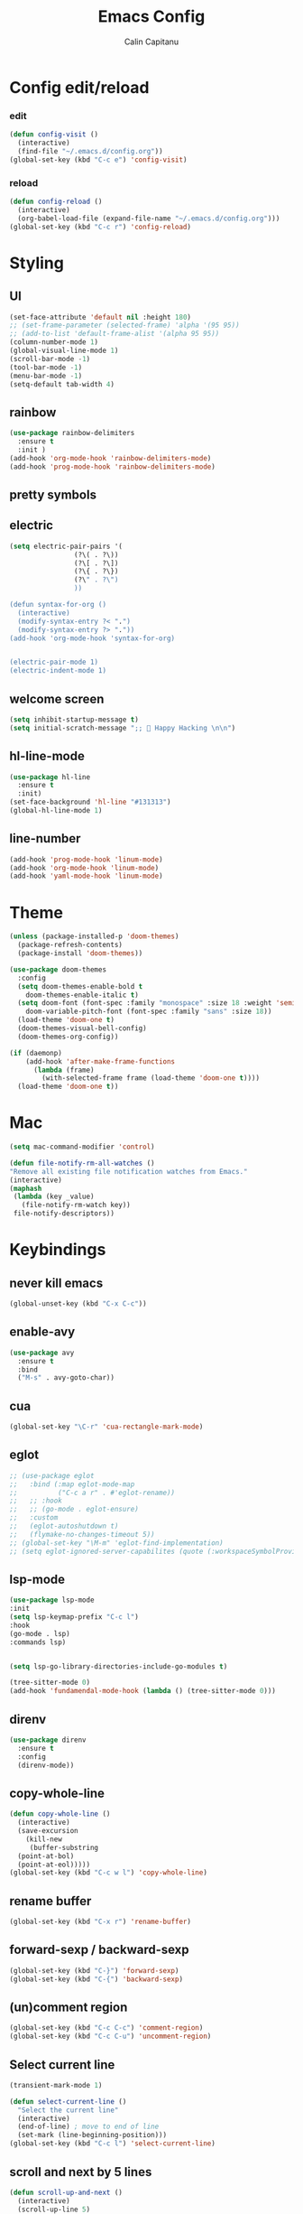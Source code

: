 #+TITLE: Emacs Config
#+AUTHOR: Calin Capitanu
#+STARTUP: overview

* Config edit/reload
*** edit
#+BEGIN_SRC emacs-lisp
  (defun config-visit ()
    (interactive)
    (find-file "~/.emacs.d/config.org"))
  (global-set-key (kbd "C-c e") 'config-visit)
#+END_SRC
*** reload
#+BEGIN_SRC emacs-lisp
  (defun config-reload ()
    (interactive)
    (org-babel-load-file (expand-file-name "~/.emacs.d/config.org")))
  (global-set-key (kbd "C-c r") 'config-reload)
#+END_SRC

* Styling
** UI
#+BEGIN_SRC emacs-lisp
  (set-face-attribute 'default nil :height 180)
  ;; (set-frame-parameter (selected-frame) 'alpha '(95 95))
  ;; (add-to-list 'default-frame-alist '(alpha 95 95))
  (column-number-mode 1)
  (global-visual-line-mode 1)
  (scroll-bar-mode -1)
  (tool-bar-mode -1)
  (menu-bar-mode -1)
  (setq-default tab-width 4)
#+END_SRC
** rainbow
#+BEGIN_SRC emacs-lisp
  (use-package rainbow-delimiters
    :ensure t
    :init )
  (add-hook 'org-mode-hook 'rainbow-delimiters-mode)
  (add-hook 'prog-mode-hook 'rainbow-delimiters-mode)
#+END_SRC
** pretty symbols
** electric
#+BEGIN_SRC emacs-lisp
  (setq electric-pair-pairs '(
			      (?\( . ?\))
			      (?\[ . ?\])
			      (?\{ . ?\})
			      (?\" . ?\")
			      ))

  (defun syntax-for-org ()
    (interactive)
    (modify-syntax-entry ?< ".")
    (modify-syntax-entry ?> "."))
  (add-hook 'org-mode-hook 'syntax-for-org)


  (electric-pair-mode 1)
  (electric-indent-mode 1)

#+END_SRC
** welcome screen
#+BEGIN_SRC emacs-lisp
  (setq inhibit-startup-message t)
  (setq initial-scratch-message ";;  Happy Hacking \n\n")
#+END_SRC
** hl-line-mode
#+BEGIN_SRC emacs-lisp
  (use-package hl-line
    :ensure t
    :init)
  (set-face-background 'hl-line "#131313")
  (global-hl-line-mode 1)
#+END_SRC
** line-number
#+BEGIN_SRC emacs-lisp
  (add-hook 'prog-mode-hook 'linum-mode)
  (add-hook 'org-mode-hook 'linum-mode)
  (add-hook 'yaml-mode-hook 'linum-mode)
#+END_SRC
* Theme
#+BEGIN_SRC emacs-lisp
  (unless (package-installed-p 'doom-themes)
    (package-refresh-contents)
    (package-install 'doom-themes))

  (use-package doom-themes
    :config
    (setq doom-themes-enable-bold t    
	  doom-themes-enable-italic t)
    (setq doom-font (font-spec :family "monospace" :size 18 :weight 'semi-light)
	  doom-variable-pitch-font (font-spec :family "sans" :size 18))
    (load-theme 'doom-one t)
    (doom-themes-visual-bell-config) 
    (doom-themes-org-config))

  (if (daemonp) 
      (add-hook 'after-make-frame-functions 
		(lambda (frame) 
		  (with-selected-frame frame (load-theme 'doom-one t)))) 
    (load-theme 'doom-one t))
#+END_SRC
* Mac
#+BEGIN_SRC emacs-lisp
  (setq mac-command-modifier 'control)

  (defun file-notify-rm-all-watches ()
  "Remove all existing file notification watches from Emacs."
  (interactive)
  (maphash
   (lambda (key _value)
     (file-notify-rm-watch key))
   file-notify-descriptors))
#+END_SRC
* Keybindings
** never kill emacs
#+begin_src emacs-lisp
(global-unset-key (kbd "C-x C-c"))
#+end_src
** enable-avy
#+BEGIN_SRC emacs-lisp
  (use-package avy
    :ensure t
    :bind
    ("M-s" . avy-goto-char))
#+END_SRC
** cua
#+begin_src emacs-lisp
  (global-set-key "\C-r" 'cua-rectangle-mark-mode)
#+end_src
** eglot
#+begin_src emacs-lisp
  ;; (use-package eglot
  ;;   :bind (:map eglot-mode-map
  ;; 	      ("C-c a r" . #'eglot-rename))
  ;;   ;; :hook
  ;;   ;; (go-mode . eglot-ensure)
  ;;   :custom
  ;;   (eglot-autoshutdown t)
  ;;   (flymake-no-changes-timeout 5))
  ;; (global-set-key "\M-m" 'eglot-find-implementation)
  ;; (setq eglot-ignored-server-capabilites (quote (:workspaceSymbolProvider)))
#+end_src
** lsp-mode
#+begin_src emacs-lisp
  (use-package lsp-mode
  :init
  (setq lsp-keymap-prefix "C-c l")
  :hook
  (go-mode . lsp)
  :commands lsp)


  (setq lsp-go-library-directories-include-go-modules t)

  (tree-sitter-mode 0)
  (add-hook 'fundamendal-mode-hook (lambda () (tree-sitter-mode 0)))

#+end_src
** direnv
#+begin_src emacs-lisp
  (use-package direnv
    :ensure t
    :config
    (direnv-mode))
#+end_src
** copy-whole-line
#+BEGIN_SRC emacs-lisp
  (defun copy-whole-line ()
    (interactive)
    (save-excursion
      (kill-new
       (buffer-substring
	(point-at-bol)
	(point-at-eol)))))
  (global-set-key (kbd "C-c w l") 'copy-whole-line)
#+END_SRC
** rename buffer
#+begin_src emacs-lisp
  (global-set-key (kbd "C-x r") 'rename-buffer)
#+end_src
** forward-sexp / backward-sexp
#+begin_src emacs-lisp
  (global-set-key (kbd "C-}") 'forward-sexp)
  (global-set-key (kbd "C-{") 'backward-sexp)
#+end_src
** (un)comment region
#+begin_src emacs-lisp
  (global-set-key (kbd "C-c C-c") 'comment-region)
  (global-set-key (kbd "C-c C-u") 'uncomment-region)
#+end_src

** Select current line
#+begin_src emacs-lisp
  (transient-mark-mode 1)

  (defun select-current-line ()
    "Select the current line"
    (interactive)
    (end-of-line) ; move to end of line
    (set-mark (line-beginning-position)))
  (global-set-key (kbd "C-c l") 'select-current-line)
#+end_src
** scroll and next by 5 lines
#+begin_src emacs-lisp
  (defun scroll-up-and-next ()
    (interactive)
    (scroll-up-line 5)
    (next-line 5))

  (defun scroll-down-and-prev ()
    (interactive)
    (scroll-down-line 5)
    (previous-line 5))

  (global-set-key (kbd "M-N") 'scroll-up-and-next)
  (global-set-key (kbd "M-P") 'scroll-down-and-prev)
#+end_src
** swap buffers
#+BEGIN_SRC emacs-lisp
  (defun swap-buffers-in-windows ()
    "Put the buffer from the selected window in next window, and vice versa"
    (interactive)
    (let* ((this (selected-window))
	   (other (next-window))
	   (this-buffer (window-buffer this))
	   (other-buffer (window-buffer other)))
      (set-window-buffer other this-buffer)
      (set-window-buffer this other-buffer)
      )
    )
  (global-set-key (kbd "C-c s") 'swap-buffers-in-windows)
#+END_SRC
** pop-up kill-ring
#+BEGIN_SRC emacs-lisp
  (use-package popup-kill-ring
    :ensure t
    :bind ("M-y" . popup-kill-ring))
#+END_SRC
* Minor setting
** temp files
#+begin_src emacs-lisp
(setq create-lockfiles nil)
#+end_src
** clipboard
#+BEGIN_SRC emacs-lisp
  (setq x-select-enable-clipboard t)
#+END_SRC
** ivy
#+begin_src emacs-lisp
  (use-package ivy :ensure t
    :diminish (ivy-mode . "")
    :bind
    (:map ivy-mode-map
	  ("C-'" . ivy-avy))
    :config
    (ivy-mode 1)
    (setq ivy-use-virtual-buffers t)
    (setq enable-recursive-minibuffers t)
    (setq ivy-initial-inputs-alist nil))

#+end_src

** edit with sudo
#+BEGIN_SRC emacs-lisp
  (defun er-sudo-edit (&optional arg)
    "Edit currently visited file as root.

  With a prefix ARG prompt for a file to visit.
  Will also prompt for a file to visit if current
  buffer is not visiting a file."
    (interactive "P")
    (if (or arg (not buffer-file-name))
	(find-file (concat "/sudo:root@localhost:"
			   (ido-read-file-name "Find file(as root): ")))
      (find-alternate-file (concat "/sudo:root@localhost:" buffer-file-name))))

  (global-set-key (kbd "C-x M-f") #'er-sudo-edit)
#+END_SRC
** resize buffer
#+BEGIN_SRC emacs-lisp
  (defun win-resize-top-or-bot ()
    "Figure out if the current window is on top, bottom or in the
  middle"
    (let* ((win-edges (window-edges))
	   (this-window-y-min (nth 1 win-edges))
	   (this-window-y-max (nth 3 win-edges))
	   (fr-height (frame-height)))
      (cond
       ((eq 0 this-window-y-min) "top")
       ((eq (- fr-height 1) this-window-y-max) "bot")
       (t "mid"))))

  (defun win-resize-left-or-right ()
    "Figure out if the current window is to the left, right or in the
  middle"
    (let* ((win-edges (window-edges))
	   (this-window-x-min (nth 0 win-edges))
	   (this-window-x-max (nth 2 win-edges))
	   (fr-width (frame-width)))
      (cond
       ((eq 0 this-window-x-min) "left")
       ((eq (+ fr-width 4) this-window-x-max) "right")
       (t "mid"))))

  (defun win-resize-enlarge-horiz ()
    (interactive)
    (cond
     ((equal "top" (win-resize-top-or-bot)) (enlarge-window -7))
     ((equal "bot" (win-resize-top-or-bot)) (enlarge-window 7))
     ((equal "mid" (win-resize-top-or-bot)) (enlarge-window -7))
     (t (message "nil"))))

  (defun win-resize-minimize-horiz ()
    (interactive)
    (cond
     ((equal "top" (win-resize-top-or-bot)) (enlarge-window 7))
     ((equal "bot" (win-resize-top-or-bot)) (enlarge-window -7))
     ((equal "mid" (win-resize-top-or-bot)) (enlarge-window 7))
     (t (message "nil"))))

  (defun win-resize-enlarge-vert ()
    (interactive)
    (cond
     ((equal "left" (win-resize-left-or-right)) (enlarge-window-horizontally -7))
     ((equal "right" (win-resize-left-or-right)) (enlarge-window-horizontally 7))
     ((equal "mid" (win-resize-left-or-right)) (enlarge-window-horizontally -7))))

  (defun win-resize-minimize-vert ()
    (interactive)
    (cond
     ((equal "left" (win-resize-left-or-right)) (enlarge-window-horizontally 7))
     ((equal "right" (win-resize-left-or-right)) (enlarge-window-horizontally -7))
     ((equal "mid" (win-resize-left-or-right)) (enlarge-window-horizontally 7))))

  (global-set-key [M-s-down] 'win-resize-minimize-vert)
  (global-set-key [M-s-up] 'win-resize-enlarge-vert)
  (global-set-key (kbd "M-s-h") 'win-resize-minimize-horiz)
  (global-set-key (kbd "M-s-l") 'win-resize-enlarge-horiz)
  (global-set-key [M-s-up] 'win-resize-enlarge-horiz)
  (global-set-key [M-s-down] 'win-resize-minimize-horiz)
  (global-set-key (kbd "M-s-h") 'win-resize-enlarge-vert)
  (global-set-key (kbd "M-s-l") 'win-resize-minimize-vert)
#+END_SRC
** auto-refresh
#+begin_src emacs-lisp
  (global-auto-revert-mode t)
#+end_src
** exit without asking to kill processes
#+BEGIN_SRC emacs-lisp
  (setq confirm-kill-processes nil)
#+END_SRC
** stop-asking-symlink-open
#+begin_src emacs-lisp
  (setq vc-follow-symlinks nil)
  (setq org-confirm-babel-evaluate nil)
#+end_src
** en in bashrc
#+begin_src emacs-lisp
  (defun open-buffer-with (txt)
    "create a new buffer, insert txt"
    (switch-window)
    (find-file txt))
#+end_src

** y-or-n
#+BEGIN_SRC emacs-lisp
  (defalias 'yes-or-no-p 'y-or-n-p)
#+END_SRC
** next-line-add-new
#+begin_src emacs-lisp
  (setq next-line-add-newlines t)
#+end_src
** backup in one place
#+BEGIN_SRC emacs-lisp
  (setq backup-inhibited t)
  (setq auto-save-default nil)
#+END_SRC
* Org mode
** basic config
#+BEGIN_SRC emacs-lisp
  (add-to-list 'org-structure-template-alist '("el" . "src emacs-lisp"))
  (add-to-list 'org-structure-template-alist '("sh" . "src bash"))
  (add-to-list 'org-structure-template-alist '("iex" . "src elixir"))
  (require 'org-tempo)
  ;; (setq org-src-window-setup 'current-window)
  ;;  (add-to-list 'org-structure-template-alist
  ;;	       '("el" . "src\n"))
  ;;  (add-to-list 'org-structure-template-alist
  ;;	       '("iex" . "src\n"))
#+END_SRC
** enable-org-bullets
#+BEGIN_SRC emacs-lisp
  (use-package org-bullets
    :ensure t
    :config
    (add-hook 'org-mode-hook (lambda () (org-bullets-mode)))
    ;;    (add-hook 'org-mode-hook (lambda () (electric-indent-mode 0)))
    (add-hook 'org-mode-hook 'prettify-symbols-mode))
#+END_SRC

* Buffers
** buffer switching with ido
#+begin_src emacs-lisp
  (use-package counsel
    :ensure t)
  (global-set-key (kbd "C-x C-b") 'counsel-switch-buffer)
  (global-set-key "\C-s" 'swiper)
  (global-set-key (kbd "M-x") 'counsel-M-x)
  (global-set-key (kbd "C-x C-f") 'counsel-find-file)
  (global-set-key (kbd "<f1> f") 'counsel-describe-function)
  (global-set-key (kbd "<f1> v") 'counsel-describe-variable)
  (global-set-key (kbd "<f1> o") 'counsel-describe-symbol)
  (global-set-key (kbd "<f1> l") 'counsel-find-library)
  (global-set-key (kbd "<f2> i") 'counsel-info-lookup-symbol)
  (global-set-key (kbd "<f2> u") 'counsel-unicode-char)
  (define-key minibuffer-local-map (kbd "C-r") 'counsel-minibuffer-history)
#+end_src
** enable-ibuffer
#+BEGIN_SRC emacs-lisp
  (global-set-key (kbd "C-x b") 'ibuffer)
#+END_SRC
** expert-mode
#+BEGIN_SRC emacs-lisp
  (setq ibuffer-expert t)
#+END_SRC
** always kill current buffer
#+BEGIN_SRC emacs-lisp
  (defun kill-curr-buffer ()
    (interactive)
    (kill-buffer (current-buffer)))
  (global-set-key (kbd "C-x k") 'kill-curr-buffer)
#+END_SRC
* Magit
#+BEGIN_SRC emacs-lisp
  (setq magit-display-buffer-function
	(lambda (buffer)
	  (display-buffer buffer '(display-buffer-same-window))))
  (use-package magit
    :ensure t
    :pin melpa)
  (global-set-key (kbd "C-c g") 'magit-status)
#+END_SRC
* Switch window
#+BEGIN_SRC emacs-lisp
  (use-package switch-window
    :ensure t
    :config
    (setq switch-window-input-style 'minibuffer)
    (setq switch-window-increase 4)
    (setq switch-window-threshold 2)
    (setq switch-window-shortcut-style 'qwerty)
    (setq switch-window-qwerty-shortcuts
	  '("q" "w" "e" "r" "a" "s" "d" "f"))
    :bind
    ([remap other-window] . switch-window))
#+END_SRC
* vterm
#+BEGIN_SRC emacs-lisp
	(use-package vterm
	  :ensure t)
	(global-set-key (kbd "<C-return>") 'multi-vterm)

	(add-hook 'vterm-mode-hook (lambda ()
								 (setq-local global-hl-line-mode nil)))
	(use-package multi-vterm
	  :ensure t)
  (setq vterm-max-scrollback 100000)
#+END_SRC
* Doom modeline
#+begin_src emacs-lisp
  (use-package doom-modeline
    :ensure t
    :init (doom-modeline-mode 1))
  (setq doom-modeline-icon 1)
  (setq doom-modeline-buffer-file-name-style 'auto)
  (setq doom-modeline-major-mode-icon t)
  (setq doom-modeline-buffer-state-icon t)
  (setq doom-modeline-buffer-modification-icon t)
  (setq doom-modeline-minor-modes nil)
  (setq doom-modeline-workspace-name t)
  (setq doom-modeline-persp-name t)
  (setq doom-modeline-buffer-file-name-style 'shrink)
#+end_src

* Window split
#+BEGIN_SRC emacs-lisp
  (setq split-width-threshold 1)
  (defun split-and-follow-horizontally ()
    (interactive)
    (split-window-below)
    (balance-windows)
    (other-window 1))
  (global-set-key (kbd "C-x 2") 'split-and-follow-horizontally)

  (defun split-and-follow-vertically ()
    (interactive)
    (split-window-right)
    (balance-windows)
    (other-window 1))
  (global-set-key (kbd "C-x 3") 'split-and-follow-vertically)
#+END_SRC

* Which key
** enable-which-key 
#+BEGIN_SRC emacs-lisp
  (use-package which-key
    :ensure t
    :init
    (which-key-mode))
#+END_SRC
* Programming
** company-mode
#+BEGIN_SRC emacs-lisp
  (use-package company
    :ensure t
    :init)
  (add-hook 'after-init-hook 'global-company-mode)
#+END_SRC
** languages
*** go
#+begin_src emacs-lisp
  (use-package go-mode
	:ensure t)
#+end_src

*** js
#+begin_src emacs-lisp
  (setq js-indent-level 2)

  (add-to-list 'load-path "/Users/capitanu/repos/github.com/tsi.el/")
  (require 'tsi-typescript)
  (tsi-typescript-mode t)
#+end_src
*** tsx
#+begin_src emacs-lisp

  (add-to-list 'load-path "/Users/capitanu/repos/github.com/tsx-mode.el/")
  (require 'tsx-mode)
  (tsx-mode t)

  (add-to-list 'auto-mode-alist '("\\.tsx\\'" . tsx-mode))
  (add-to-list 'auto-mode-alist '("\\.ts\\'" . tsx-mode))
#+end_src

*** abap
#+begin_src emacs-lisp
  (add-to-list 'load-path "/Users/capitanu/repos/github.com/abap-mode/")
  (require 'abap-mode)
  (add-to-list 'auto-mode-alist '("\\.abap\\'" . abap-mode))

#+end_src

